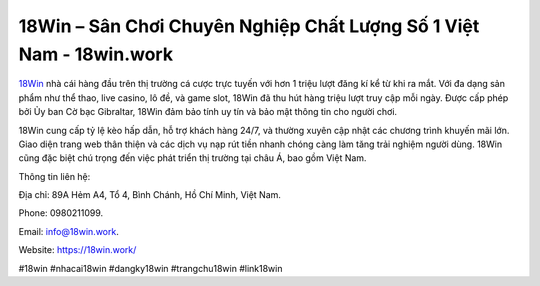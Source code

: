 18Win – Sân Chơi Chuyên Nghiệp Chất Lượng Số 1 Việt Nam - 18win.work
===================================

`18Win <https://18win.work/>`_ nhà cái hàng đầu trên thị trường cá cược trực tuyến với hơn 1 triệu lượt đăng kí kể từ khi ra mắt. Với đa dạng sản phẩm như thể thao, live casino, lô đề, và game slot, 18Win đã thu hút hàng triệu lượt truy cập mỗi ngày. Được cấp phép bởi Ủy ban Cờ bạc Gibraltar, 18Win đảm bảo tính uy tín và bảo mật thông tin cho người chơi. 

18Win cung cấp tỷ lệ kèo hấp dẫn, hỗ trợ khách hàng 24/7, và thường xuyên cập nhật các chương trình khuyến mãi lớn. Giao diện trang web thân thiện và các dịch vụ nạp rút tiền nhanh chóng càng làm tăng trải nghiệm người dùng. 18Win cũng đặc biệt chú trọng đến việc phát triển thị trường tại châu Á, bao gồm Việt Nam.

Thông tin liên hệ: 

Địa chỉ: 89A Hẻm A4, Tổ 4, Bình Chánh, Hồ Chí Minh, Việt Nam. 

Phone: 0980211099. 

Email: info@18win.work. 

Website: https://18win.work/

#18win #nhacai18win #dangky18win #trangchu18win #link18win

